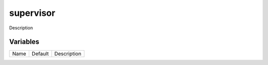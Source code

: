 ==========
supervisor
==========

Description

---------
Variables
---------

===================== ======================= ==================================================
Name                  Default                 Description
===================== ======================= ==================================================

===================== ======================= ==================================================
